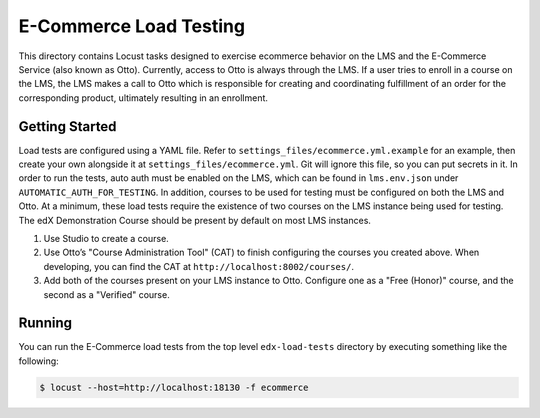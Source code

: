 E-Commerce Load Testing
=======================

This directory contains Locust tasks designed to exercise ecommerce behavior on the LMS and the E-Commerce Service (also known as Otto). Currently, access to Otto is always through the LMS. If a user tries to enroll in a course on the LMS, the LMS makes a call to Otto which is responsible for creating and coordinating fulfillment of an order for the corresponding product, ultimately resulting in an enrollment.

Getting Started
---------------

Load tests are configured using a YAML file. Refer to ``settings_files/ecommerce.yml.example`` for an example, then create your own alongside it at ``settings_files/ecommerce.yml``. Git will ignore this file, so you can put secrets in it. In order to run the tests, auto auth must be enabled on the LMS, which can be found in ``lms.env.json`` under ``AUTOMATIC_AUTH_FOR_TESTING``. In addition, courses to be used for testing must be configured on both the LMS and Otto. At a minimum, these load tests require the existence of two courses on the LMS instance being used for testing. The edX Demonstration Course should be present by default on most LMS instances.

#. Use Studio to create a course.
#. Use Otto’s "Course Administration Tool" (CAT) to finish configuring the courses you created above. When developing, you can find the CAT at ``http://localhost:8002/courses/``.
#. Add both of the courses present on your LMS instance to Otto. Configure one as a "Free (Honor)" course, and the second as a "Verified" course.

Running
-------

You can run the E-Commerce load tests from the top level ``edx-load-tests`` directory by executing something like the following:

.. code-block:: bash

    $ locust --host=http://localhost:18130 -f ecommerce

